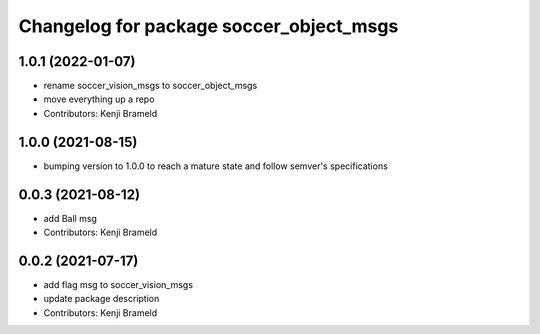 ^^^^^^^^^^^^^^^^^^^^^^^^^^^^^^^^^^^^^^^^
Changelog for package soccer_object_msgs
^^^^^^^^^^^^^^^^^^^^^^^^^^^^^^^^^^^^^^^^

1.0.1 (2022-01-07)
------------------
* rename soccer_vision_msgs to soccer_object_msgs
* move everything up a repo
* Contributors: Kenji Brameld

1.0.0 (2021-08-15)
------------------

* bumping version to 1.0.0 to reach a mature state and follow semver's specifications

0.0.3 (2021-08-12)
------------------
* add Ball msg
* Contributors: Kenji Brameld

0.0.2 (2021-07-17)
------------------
* add flag msg to soccer_vision_msgs
* update package description
* Contributors: Kenji Brameld
